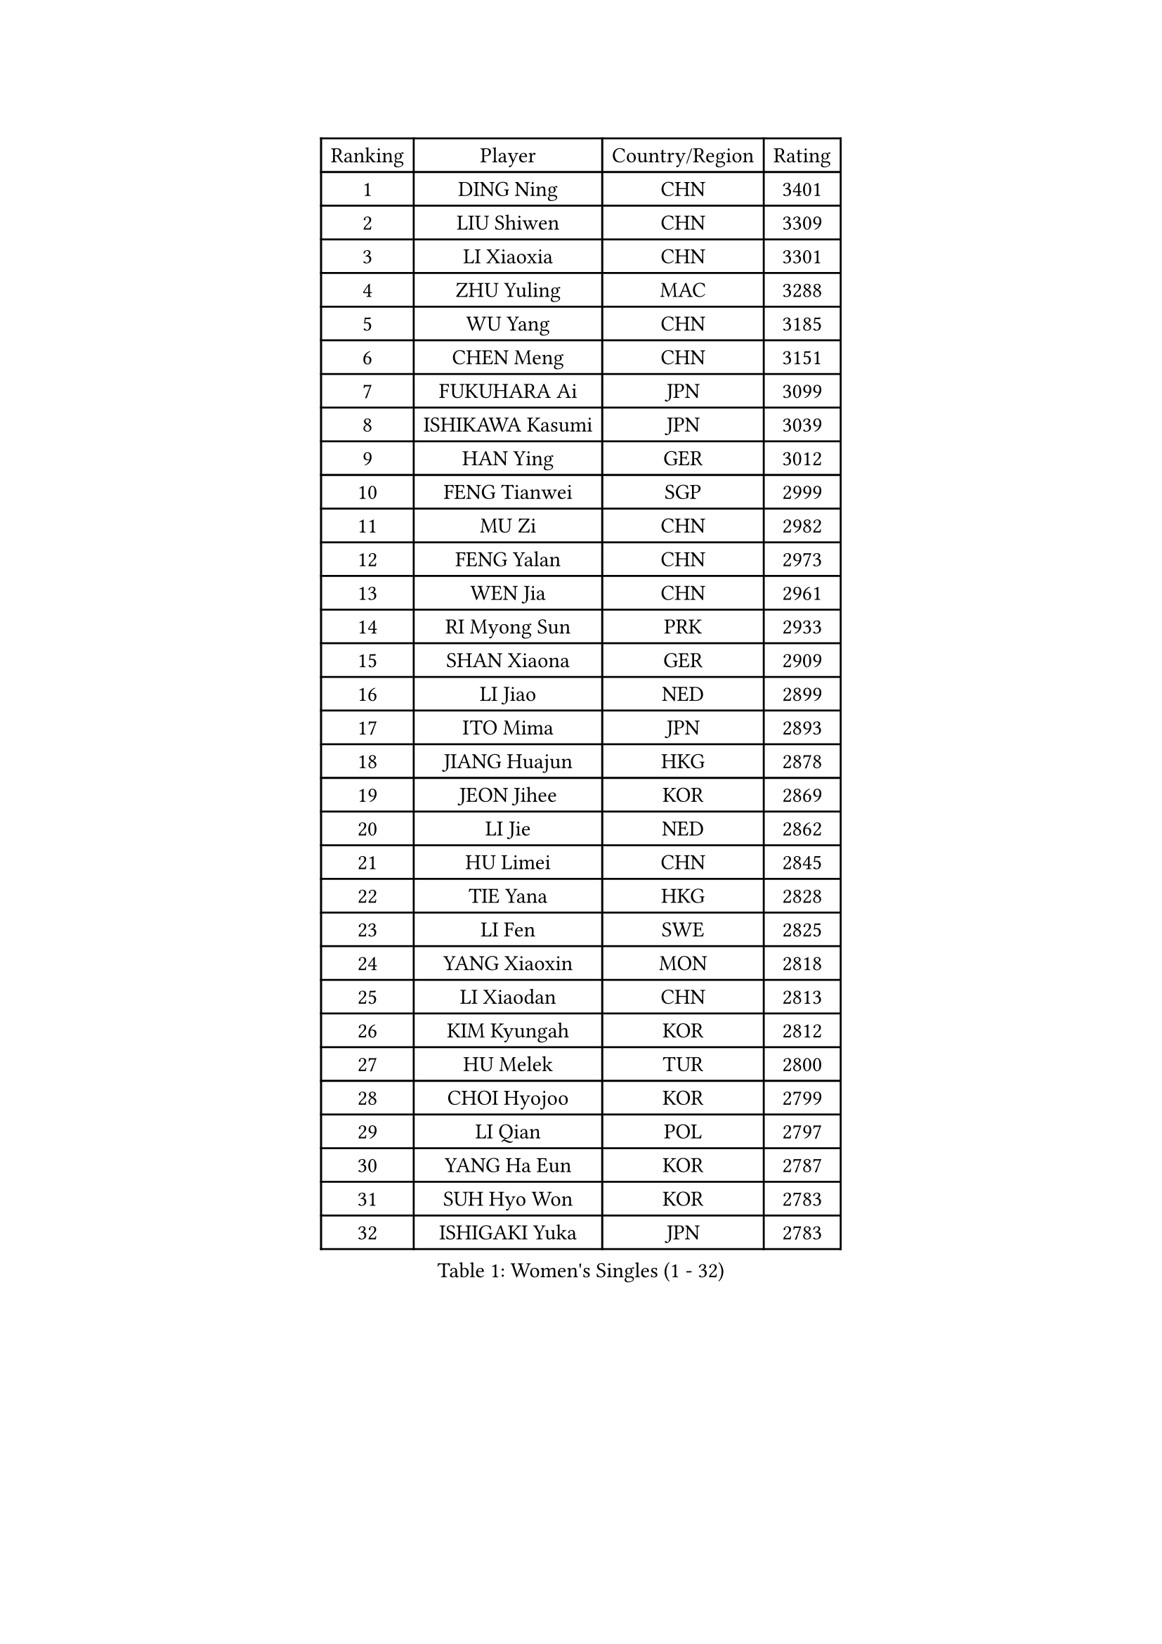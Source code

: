 
#set text(font: ("Courier New", "NSimSun"))
#figure(
  caption: "Women's Singles (1 - 32)",
    table(
      columns: 4,
      [Ranking], [Player], [Country/Region], [Rating],
      [1], [DING Ning], [CHN], [3401],
      [2], [LIU Shiwen], [CHN], [3309],
      [3], [LI Xiaoxia], [CHN], [3301],
      [4], [ZHU Yuling], [MAC], [3288],
      [5], [WU Yang], [CHN], [3185],
      [6], [CHEN Meng], [CHN], [3151],
      [7], [FUKUHARA Ai], [JPN], [3099],
      [8], [ISHIKAWA Kasumi], [JPN], [3039],
      [9], [HAN Ying], [GER], [3012],
      [10], [FENG Tianwei], [SGP], [2999],
      [11], [MU Zi], [CHN], [2982],
      [12], [FENG Yalan], [CHN], [2973],
      [13], [WEN Jia], [CHN], [2961],
      [14], [RI Myong Sun], [PRK], [2933],
      [15], [SHAN Xiaona], [GER], [2909],
      [16], [LI Jiao], [NED], [2899],
      [17], [ITO Mima], [JPN], [2893],
      [18], [JIANG Huajun], [HKG], [2878],
      [19], [JEON Jihee], [KOR], [2869],
      [20], [LI Jie], [NED], [2862],
      [21], [HU Limei], [CHN], [2845],
      [22], [TIE Yana], [HKG], [2828],
      [23], [LI Fen], [SWE], [2825],
      [24], [YANG Xiaoxin], [MON], [2818],
      [25], [LI Xiaodan], [CHN], [2813],
      [26], [KIM Kyungah], [KOR], [2812],
      [27], [HU Melek], [TUR], [2800],
      [28], [CHOI Hyojoo], [KOR], [2799],
      [29], [LI Qian], [POL], [2797],
      [30], [YANG Ha Eun], [KOR], [2787],
      [31], [SUH Hyo Won], [KOR], [2783],
      [32], [ISHIGAKI Yuka], [JPN], [2783],
    )
  )#pagebreak()

#set text(font: ("Courier New", "NSimSun"))
#figure(
  caption: "Women's Singles (33 - 64)",
    table(
      columns: 4,
      [Ranking], [Player], [Country/Region], [Rating],
      [33], [HIRANO Miu], [JPN], [2782],
      [34], [DOO Hoi Kem], [HKG], [2766],
      [35], [YU Mengyu], [SGP], [2766],
      [36], [#text(gray, "MOON Hyunjung")], [KOR], [2765],
      [37], [CHE Xiaoxi], [CHN], [2762],
      [38], [CHENG I-Ching], [TPE], [2759],
      [39], [WAKAMIYA Misako], [JPN], [2749],
      [40], [PESOTSKA Margaryta], [UKR], [2746],
      [41], [MIKHAILOVA Polina], [RUS], [2742],
      [42], [CHEN Szu-Yu], [TPE], [2731],
      [43], [IVANCAN Irene], [GER], [2719],
      [44], [RI Mi Gyong], [PRK], [2713],
      [45], [LEE Ho Ching], [HKG], [2711],
      [46], [HIRANO Sayaka], [JPN], [2711],
      [47], [SHEN Yanfei], [ESP], [2705],
      [48], [SOLJA Petrissa], [GER], [2703],
      [49], [SAMARA Elizabeta], [ROU], [2696],
      [50], [GU Ruochen], [CHN], [2694],
      [51], [LI Xue], [FRA], [2694],
      [52], [BILENKO Tetyana], [UKR], [2694],
      [53], [NG Wing Nam], [HKG], [2689],
      [54], [YU Fu], [POR], [2674],
      [55], [CHEN Ke], [CHN], [2673],
      [56], [MONTEIRO DODEAN Daniela], [ROU], [2672],
      [57], [MORIZONO Misaki], [JPN], [2672],
      [58], [SATO Hitomi], [JPN], [2670],
      [59], [VACENOVSKA Iveta], [CZE], [2660],
      [60], [LIU Fei], [CHN], [2659],
      [61], [PAVLOVICH Viktoria], [BLR], [2657],
      [62], [WU Jiaduo], [GER], [2656],
      [63], [POTA Georgina], [HUN], [2653],
      [64], [KOMWONG Nanthana], [THA], [2652],
    )
  )#pagebreak()

#set text(font: ("Courier New", "NSimSun"))
#figure(
  caption: "Women's Singles (65 - 96)",
    table(
      columns: 4,
      [Ranking], [Player], [Country/Region], [Rating],
      [65], [LANG Kristin], [GER], [2651],
      [66], [WINTER Sabine], [GER], [2651],
      [67], [EKHOLM Matilda], [SWE], [2648],
      [68], [MATELOVA Hana], [CZE], [2645],
      [69], [PARK Youngsook], [KOR], [2641],
      [70], [CHENG Hsien-Tzu], [TPE], [2641],
      [71], [PASKAUSKIENE Ruta], [LTU], [2637],
      [72], [LIU Jia], [AUT], [2636],
      [73], [TIKHOMIROVA Anna], [RUS], [2635],
      [74], [#text(gray, "LEE Eunhee")], [KOR], [2630],
      [75], [NI Xia Lian], [LUX], [2629],
      [76], [POLCANOVA Sofia], [AUT], [2624],
      [77], [SAWETTABUT Suthasini], [THA], [2622],
      [78], [ZHANG Qiang], [CHN], [2621],
      [79], [CHEN Xingtong], [CHN], [2618],
      [80], [LIN Ye], [SGP], [2616],
      [81], [#text(gray, "JIANG Yue")], [CHN], [2609],
      [82], [WANG Manyu], [CHN], [2606],
      [83], [KATO Miyu], [JPN], [2604],
      [84], [KIM Song I], [PRK], [2603],
      [85], [LI Chunli], [NZL], [2603],
      [86], [SOLJA Amelie], [AUT], [2603],
      [87], [ABE Megumi], [JPN], [2602],
      [88], [YOON Sunae], [KOR], [2601],
      [89], [MAEDA Miyu], [JPN], [2596],
      [90], [ZENG Jian], [SGP], [2595],
      [91], [#text(gray, "KIM Jong")], [PRK], [2594],
      [92], [LIU Xi], [CHN], [2594],
      [93], [MITTELHAM Nina], [GER], [2582],
      [94], [LIU Gaoyang], [CHN], [2578],
      [95], [CHOI Moonyoung], [KOR], [2578],
      [96], [LEE Yearam], [KOR], [2576],
    )
  )#pagebreak()

#set text(font: ("Courier New", "NSimSun"))
#figure(
  caption: "Women's Singles (97 - 128)",
    table(
      columns: 4,
      [Ranking], [Player], [Country/Region], [Rating],
      [97], [#text(gray, "ZHU Chaohui")], [CHN], [2576],
      [98], [SIBLEY Kelly], [ENG], [2575],
      [99], [PARTYKA Natalia], [POL], [2574],
      [100], [BALAZOVA Barbora], [SVK], [2573],
      [101], [BATRA Manika], [IND], [2572],
      [102], [GRZYBOWSKA-FRANC Katarzyna], [POL], [2571],
      [103], [ZHANG Lily], [USA], [2571],
      [104], [MORI Sakura], [JPN], [2571],
      [105], [ODOROVA Eva], [SVK], [2567],
      [106], [SHAO Jieni], [POR], [2563],
      [107], [KIM Hye Song], [PRK], [2556],
      [108], [HAYATA Hina], [JPN], [2554],
      [109], [MATSUZAWA Marina], [JPN], [2549],
      [110], [ZHANG Mo], [CAN], [2547],
      [111], [#text(gray, "PARK Seonghye")], [KOR], [2546],
      [112], [HAMAMOTO Yui], [JPN], [2540],
      [113], [DOLGIKH Maria], [RUS], [2533],
      [114], [SZOCS Bernadette], [ROU], [2531],
      [115], [YOO Eunchong], [KOR], [2527],
      [116], [LAY Jian Fang], [AUS], [2525],
      [117], [LOVAS Petra], [HUN], [2525],
      [118], [ZHENG Jiaqi], [USA], [2524],
      [119], [#text(gray, "JO Yujin")], [KOR], [2523],
      [120], [STRBIKOVA Renata], [CZE], [2523],
      [121], [LEE I-Chen], [TPE], [2522],
      [122], [HUANG Yi-Hua], [TPE], [2522],
      [123], [LEE Zion], [KOR], [2520],
      [124], [SO Eka], [JPN], [2515],
      [125], [LIU Xin], [CHN], [2514],
      [126], [SHENG Dandan], [CHN], [2507],
      [127], [JONG Un Ju], [PRK], [2503],
      [128], [TAN Wenling], [ITA], [2503],
    )
  )